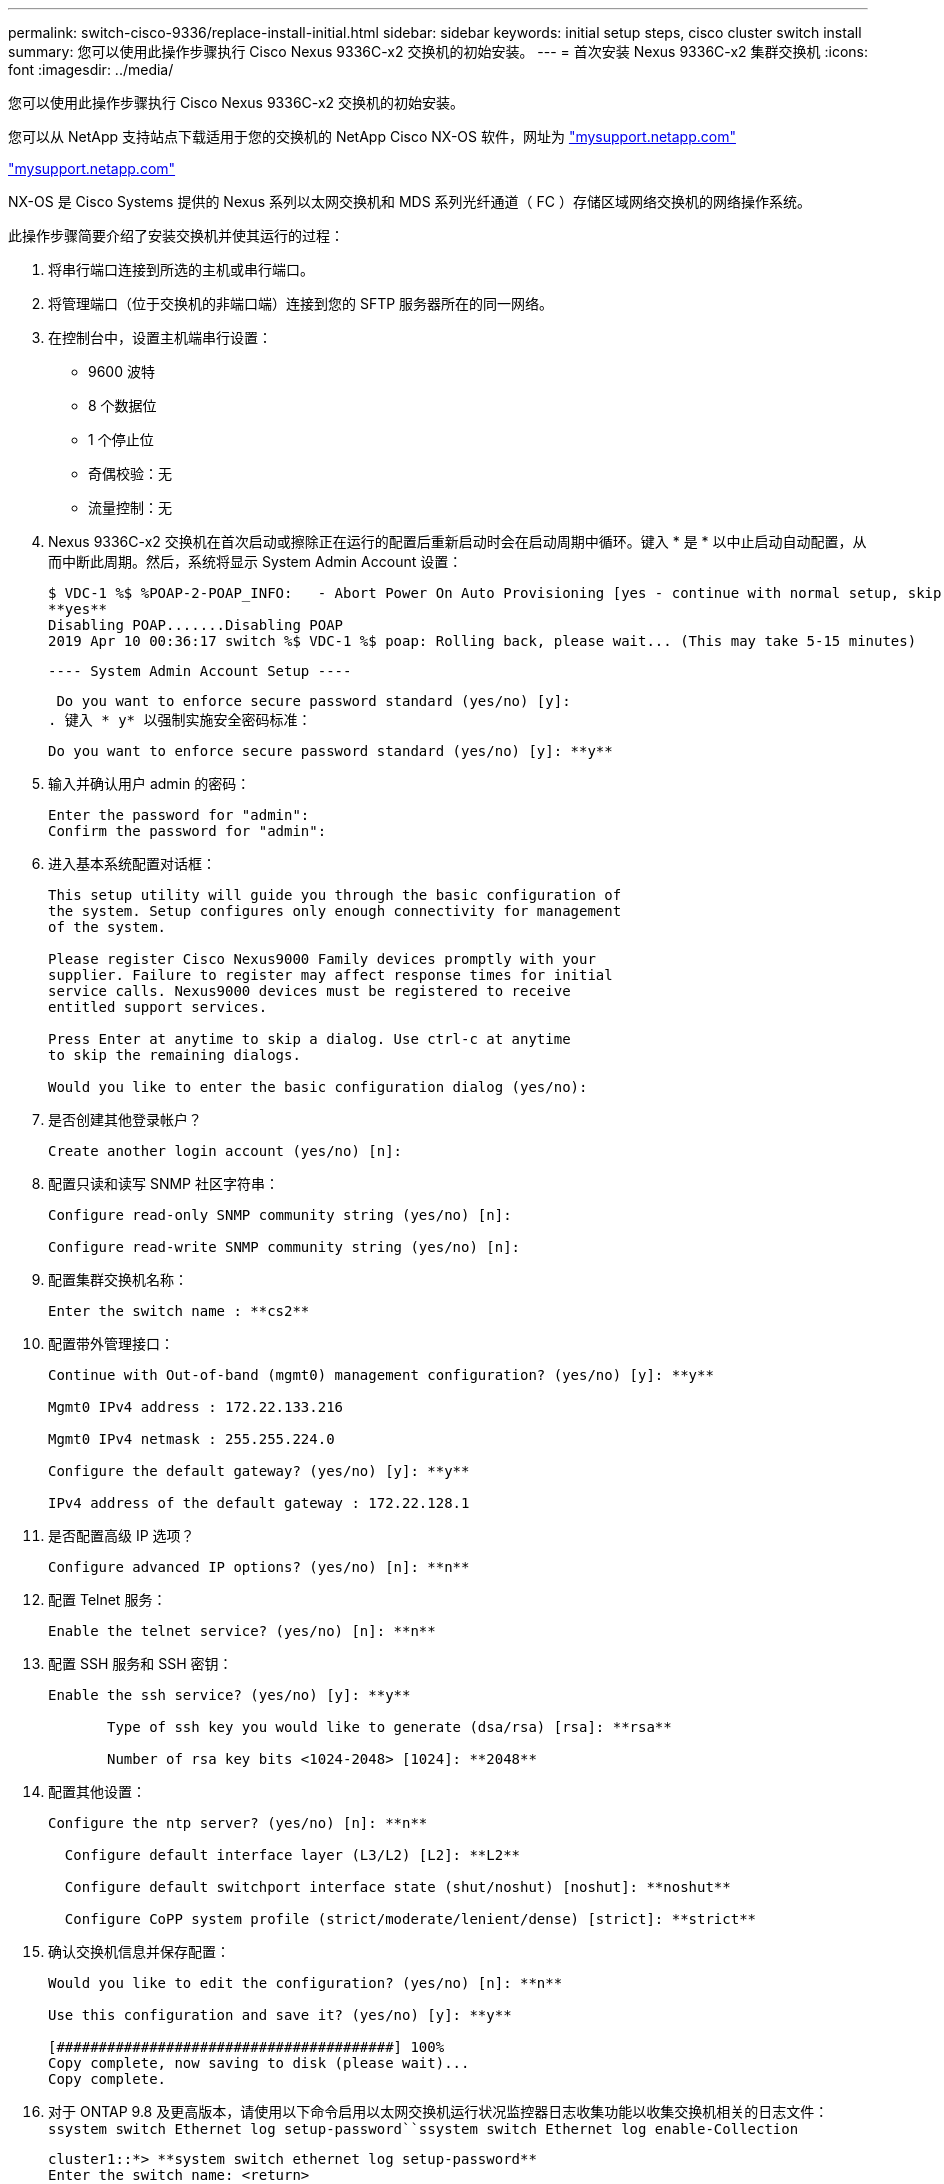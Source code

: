 ---
permalink: switch-cisco-9336/replace-install-initial.html 
sidebar: sidebar 
keywords: initial setup steps, cisco cluster switch install 
summary: 您可以使用此操作步骤执行 Cisco Nexus 9336C-x2 交换机的初始安装。 
---
= 首次安装 Nexus 9336C-x2 集群交换机
:icons: font
:imagesdir: ../media/


[role="lead"]
您可以使用此操作步骤执行 Cisco Nexus 9336C-x2 交换机的初始安装。

您可以从 NetApp 支持站点下载适用于您的交换机的 NetApp Cisco NX-OS 软件，网址为 http://mysupport.netapp.com/["mysupport.netapp.com"]

http://mysupport.netapp.com/["mysupport.netapp.com"]

NX-OS 是 Cisco Systems 提供的 Nexus 系列以太网交换机和 MDS 系列光纤通道（ FC ）存储区域网络交换机的网络操作系统。

此操作步骤简要介绍了安装交换机并使其运行的过程：

. 将串行端口连接到所选的主机或串行端口。
. 将管理端口（位于交换机的非端口端）连接到您的 SFTP 服务器所在的同一网络。
. 在控制台中，设置主机端串行设置：
+
** 9600 波特
** 8 个数据位
** 1 个停止位
** 奇偶校验：无
** 流量控制：无


. Nexus 9336C-x2 交换机在首次启动或擦除正在运行的配置后重新启动时会在启动周期中循环。键入 * 是 * 以中止启动自动配置，从而中断此周期。然后，系统将显示 System Admin Account 设置：
+
....
$ VDC-1 %$ %POAP-2-POAP_INFO:   - Abort Power On Auto Provisioning [yes - continue with normal setup, skip - bypass password and basic configuration, no - continue with Power On Auto Provisioning] (yes/skip/no)[no]:
**yes**
Disabling POAP.......Disabling POAP
2019 Apr 10 00:36:17 switch %$ VDC-1 %$ poap: Rolling back, please wait... (This may take 5-15 minutes)
....
+
 ---- System Admin Account Setup ----
+
 Do you want to enforce secure password standard (yes/no) [y]:
. 键入 * y* 以强制实施安全密码标准：
+
[listing]
----
Do you want to enforce secure password standard (yes/no) [y]: **y**
----
. 输入并确认用户 admin 的密码：
+
[listing]
----
Enter the password for "admin":
Confirm the password for "admin":
----
. 进入基本系统配置对话框：
+
[listing]
----
This setup utility will guide you through the basic configuration of
the system. Setup configures only enough connectivity for management
of the system.

Please register Cisco Nexus9000 Family devices promptly with your
supplier. Failure to register may affect response times for initial
service calls. Nexus9000 devices must be registered to receive
entitled support services.

Press Enter at anytime to skip a dialog. Use ctrl-c at anytime
to skip the remaining dialogs.

Would you like to enter the basic configuration dialog (yes/no):
----
. 是否创建其他登录帐户？
+
[listing]
----
Create another login account (yes/no) [n]:
----
. 配置只读和读写 SNMP 社区字符串：
+
[listing]
----
Configure read-only SNMP community string (yes/no) [n]:

Configure read-write SNMP community string (yes/no) [n]:
----
. 配置集群交换机名称：
+
[listing]
----
Enter the switch name : **cs2**
----
. 配置带外管理接口：
+
[listing]
----

Continue with Out-of-band (mgmt0) management configuration? (yes/no) [y]: **y**

Mgmt0 IPv4 address : 172.22.133.216

Mgmt0 IPv4 netmask : 255.255.224.0

Configure the default gateway? (yes/no) [y]: **y**

IPv4 address of the default gateway : 172.22.128.1
----
. 是否配置高级 IP 选项？
+
[listing]
----
Configure advanced IP options? (yes/no) [n]: **n**
----
. 配置 Telnet 服务：
+
[listing]
----
Enable the telnet service? (yes/no) [n]: **n**
----
. 配置 SSH 服务和 SSH 密钥：
+
[listing]
----
Enable the ssh service? (yes/no) [y]: **y**

       Type of ssh key you would like to generate (dsa/rsa) [rsa]: **rsa**

       Number of rsa key bits <1024-2048> [1024]: **2048**
----
. 配置其他设置：
+
[listing]
----
Configure the ntp server? (yes/no) [n]: **n**

  Configure default interface layer (L3/L2) [L2]: **L2**

  Configure default switchport interface state (shut/noshut) [noshut]: **noshut**

  Configure CoPP system profile (strict/moderate/lenient/dense) [strict]: **strict**
----
. 确认交换机信息并保存配置：
+
[listing]
----
Would you like to edit the configuration? (yes/no) [n]: **n**

Use this configuration and save it? (yes/no) [y]: **y**

[########################################] 100%
Copy complete, now saving to disk (please wait)...
Copy complete.
----
. 对于 ONTAP 9.8 及更高版本，请使用以下命令启用以太网交换机运行状况监控器日志收集功能以收集交换机相关的日志文件： `ssystem switch Ethernet log setup-password``ssystem switch Ethernet log enable-Collection`
+
[listing]
----
cluster1::*> **system switch ethernet log setup-password**
Enter the switch name: <return>
The switch name entered is not recognized.
Choose from the following list:
cs1
cs2

cluster1::*> **system switch ethernet log setup-password**

Enter the switch name: **cs1**
RSA key fingerprint is e5:8b:c6:dc:e2:18:18:09:36:63:d9:63:dd:03:d9:cc
Do you want to continue? {y|n}::[n] **y**

Enter the password: <enter switch password>
Enter the password again: <enter switch password>

cluster1::*> **system switch ethernet log setup-password**

Enter the switch name: **cs2**
RSA key fingerprint is 57:49:86:a1:b9:80:6a:61:9a:86:8e:3c:e3:b7:1f:b1
Do you want to continue? {y|n}:: [n] **y**

Enter the password: <enter switch password>
Enter the password again: <enter switch password>

cluster1::*> **system  switch ethernet log enable-collection**

Do you want to enable cluster log collection for all nodes in the cluster?
{y|n}: [n] **y**

Enabling cluster switch log collection.

cluster1::*>
----
+

NOTE: 如果其中任何一个命令返回错误，请联系 NetApp 支持部门。

. 对于 ONTAP 9.5P16 ， 9.6P12 和 9.7P10 及更高版本的修补程序，请使用以下命令启用以太网交换机运行状况监控器日志收集功能以收集交换机相关的日志文件： `ssystem cluster-switch log setup-password``ssystem cluster-switch log enable-Collection`
+
[listing]
----
cluster1::*> **system cluster-switch log setup-password**
Enter the switch name: <return>
The switch name entered is not recognized.
Choose from the following list:
cs1
cs2

cluster1::*> **system cluster-switch log setup-password**

Enter the switch name: **cs1**
RSA key fingerprint is e5:8b:c6:dc:e2:18:18:09:36:63:d9:63:dd:03:d9:cc
Do you want to continue? {y|n}::[n] **y**

Enter the password: <enter switch password>
Enter the password again: <enter switch password>

cluster1::*> **system cluster-switch log setup-password**

Enter the switch name: **cs2**
RSA key fingerprint is 57:49:86:a1:b9:80:6a:61:9a:86:8e:3c:e3:b7:1f:b1
Do you want to continue? {y|n}:: [n] **y**

Enter the password: <enter switch password>
Enter the password again: <enter switch password>

cluster1::*> **system cluster-switch log enable-collection**

Do you want to enable cluster log collection for all nodes in the cluster?
{y|n}: [n] **y**

Enabling cluster switch log collection.

cluster1::*>
----
+

NOTE: 如果其中任何一个命令返回错误，请联系 NetApp 支持部门。


